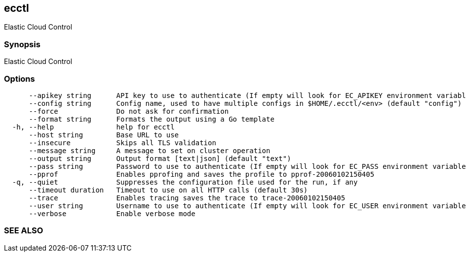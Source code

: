 == ecctl

Elastic Cloud Control

[float]
=== Synopsis

Elastic Cloud Control

[float]
=== Options

----
      --apikey string      API key to use to authenticate (If empty will look for EC_APIKEY environment variable)
      --config string      Config name, used to have multiple configs in $HOME/.ecctl/<env> (default "config")
      --force              Do not ask for confirmation
      --format string      Formats the output using a Go template
  -h, --help               help for ecctl
      --host string        Base URL to use
      --insecure           Skips all TLS validation
      --message string     A message to set on cluster operation
      --output string      Output format [text|json] (default "text")
      --pass string        Password to use to authenticate (If empty will look for EC_PASS environment variable)
      --pprof              Enables pprofing and saves the profile to pprof-20060102150405
  -q, --quiet              Suppresses the configuration file used for the run, if any
      --timeout duration   Timeout to use on all HTTP calls (default 30s)
      --trace              Enables tracing saves the trace to trace-20060102150405
      --user string        Username to use to authenticate (If empty will look for EC_USER environment variable)
      --verbose            Enable verbose mode
----

[float]
=== SEE ALSO

// * xref:ecctl_auth.adoc[ecctl auth]	 - Manages the platform auth
// * xref:ecctl_deployment.adoc[ecctl deployment]	 - Manages deployments
// * xref:ecctl_generate.adoc[ecctl generate]	 - Generates completions and docs
// * xref:ecctl_init.adoc[ecctl init]	 - Creates an initial configuration file.
// * xref:ecctl_platform.adoc[ecctl platform]	 - Manages the platform
// * xref:ecctl_user.adoc[ecctl user]	 - Manages the platform users
// * xref:ecctl_version.adoc[ecctl version]	 - Shows ecctl version
